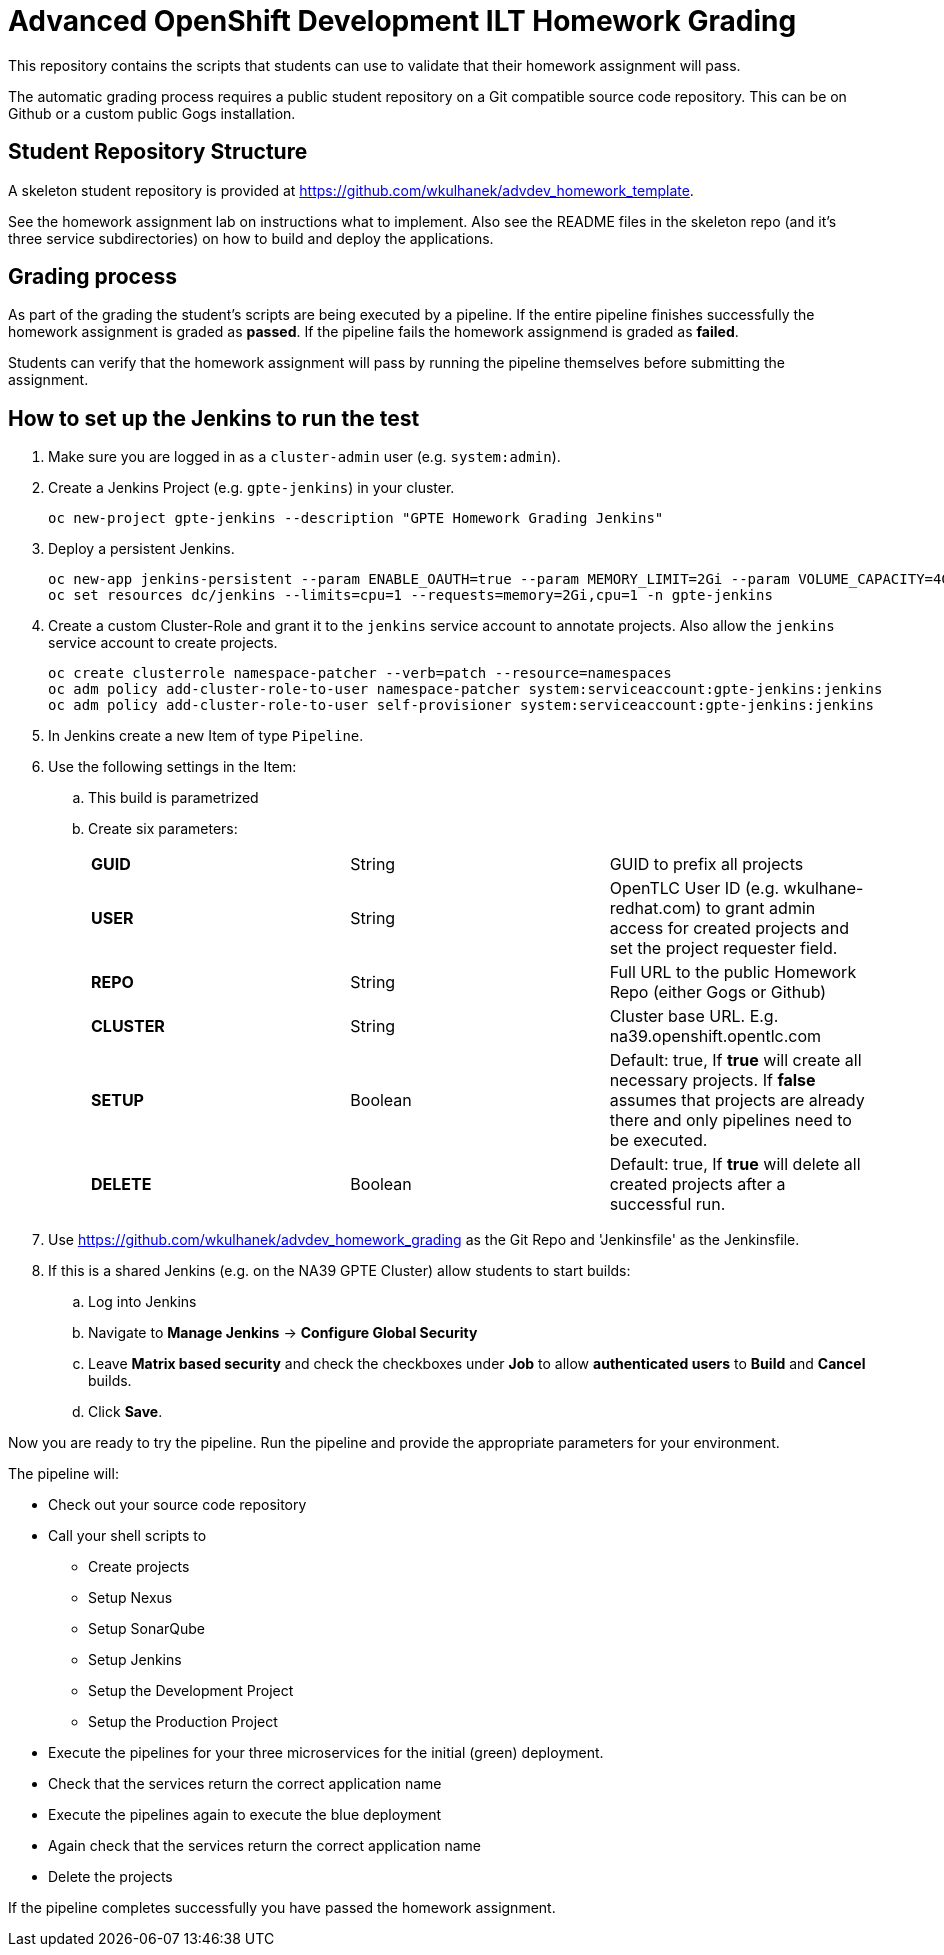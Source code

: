 = Advanced OpenShift Development ILT Homework Grading

This repository contains the scripts that students can use to validate that their homework assignment will pass.

The automatic grading process requires a public student repository on a Git compatible source code repository. This can be on Github or a custom public Gogs installation.

== Student Repository Structure

A skeleton student repository is provided at https://github.com/wkulhanek/advdev_homework_template.

See the homework assignment lab on instructions what to implement. Also see the README files in the skeleton repo (and it's three service subdirectories) on how to build and deploy the applications.

== Grading process

As part of the grading the student's scripts are being executed by a pipeline. If the entire pipeline finishes successfully the homework assignment is graded as *passed*. If the pipeline fails the homework assignmend is graded as *failed*.

Students can verify that the homework assignment will pass by running the pipeline themselves before submitting the assignment.

== How to set up the Jenkins to run the test

. Make sure you are logged in as a `cluster-admin` user (e.g. `system:admin`).
. Create a Jenkins Project (e.g. `gpte-jenkins`) in your cluster.
+
[source,bash]
----
oc new-project gpte-jenkins --description "GPTE Homework Grading Jenkins"
----

. Deploy a persistent Jenkins.
+
[source,bash]
----
oc new-app jenkins-persistent --param ENABLE_OAUTH=true --param MEMORY_LIMIT=2Gi --param VOLUME_CAPACITY=4Gi -n gpte-jenkins
oc set resources dc/jenkins --limits=cpu=1 --requests=memory=2Gi,cpu=1 -n gpte-jenkins
----
+
. Create a custom Cluster-Role and grant it to the `jenkins` service account to annotate projects. Also allow the `jenkins` service account to create projects.
+
[source,bash]
----
oc create clusterrole namespace-patcher --verb=patch --resource=namespaces
oc adm policy add-cluster-role-to-user namespace-patcher system:serviceaccount:gpte-jenkins:jenkins
oc adm policy add-cluster-role-to-user self-provisioner system:serviceaccount:gpte-jenkins:jenkins
----

. In Jenkins create a new Item of type `Pipeline`.
. Use the following settings in the Item:
.. This build is parametrized
.. Create six parameters:
+
|====
|*GUID*|String|GUID to prefix all projects
|*USER*|String|OpenTLC User ID (e.g. wkulhane-redhat.com) to grant admin access for created projects and set the project requester field.
|*REPO*|String|Full URL to the public Homework Repo (either Gogs or Github)
|*CLUSTER*|String|Cluster base URL. E.g. na39.openshift.opentlc.com
|*SETUP*|Boolean|Default: true, If *true* will create all necessary projects. If *false* assumes that projects are already there and only pipelines need to be executed.
|*DELETE*|Boolean|Default: true, If *true* will delete all created projects after a successful run.
|====
+
. Use https://github.com/wkulhanek/advdev_homework_grading as the Git Repo and 'Jenkinsfile' as the Jenkinsfile.

. If this is a shared Jenkins (e.g. on the NA39 GPTE Cluster) allow students to start builds:
.. Log into Jenkins
.. Navigate to *Manage Jenkins* -> *Configure Global Security*
.. Leave *Matrix based security* and check the checkboxes under *Job* to allow *authenticated users* to *Build* and *Cancel* builds.
.. Click *Save*.

Now you are ready to try the pipeline. Run the pipeline and provide the appropriate parameters for your environment.

The pipeline will:

* Check out your source code repository
* Call your shell scripts to
** Create projects
** Setup Nexus
** Setup SonarQube
** Setup Jenkins
** Setup the Development Project
** Setup the Production Project
* Execute the pipelines for your three microservices for the initial (green) deployment.
* Check that the services return the correct application name
* Execute the pipelines again to execute the blue deployment
* Again check that the services return the correct application name
* Delete the projects

If the pipeline completes successfully you have passed the homework assignment.
